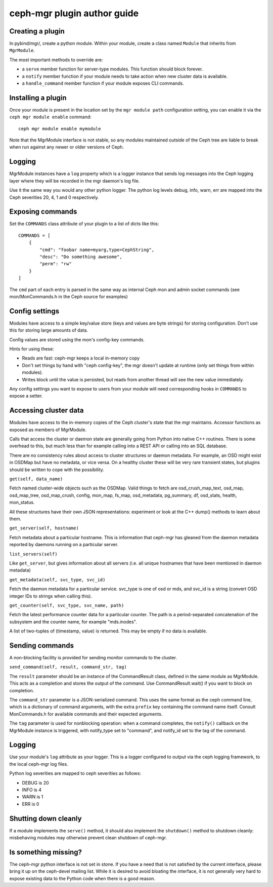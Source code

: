 
ceph-mgr plugin author guide
============================

Creating a plugin
-----------------

In pybind/mgr/, create a python module.  Within your module, create a class
named ``Module`` that inherits from ``MgrModule``.

The most important methods to override are:

* a ``serve`` member function for server-type modules.  This
  function should block forever.
* a ``notify`` member function if your module needs to
  take action when new cluster data is available.
* a ``handle_command`` member function if your module
  exposes CLI commands.

Installing a plugin
-------------------

Once your module is present in the location set by the
``mgr module path`` configuration setting, you can enable it
via the ``ceph mgr module enable`` command::

  ceph mgr module enable mymodule

Note that the MgrModule interface is not stable, so any modules maintained
outside of the Ceph tree are liable to break when run against any newer
or older versions of Ceph.

Logging
-------

MgrModule instances have a ``log`` property which is a logger instance that
sends log messages into the Ceph logging layer where they will be recorded
in the mgr daemon's log file.

Use it the same way you would any other python logger.  The python
log levels debug, info, warn, err are mapped into the Ceph
severities 20, 4, 1 and 0 respectively.

Exposing commands
-----------------

Set the ``COMMANDS`` class attribute of your plugin to a list of dicts
like this::

    COMMANDS = [
        {
            "cmd": "foobar name=myarg,type=CephString",
            "desc": "Do something awesome",
            "perm": "rw"
        }
    ]

The ``cmd`` part of each entry is parsed in the same way as internal
Ceph mon and admin socket commands (see mon/MonCommands.h in
the Ceph source for examples)

Config settings
---------------

Modules have access to a simple key/value store (keys and values are
byte strings) for storing configuration.  Don't use this for
storing large amounts of data.

Config values are stored using the mon's config-key commands.

Hints for using these:

* Reads are fast: ceph-mgr keeps a local in-memory copy
* Don't set things by hand with "ceph config-key", the mgr doesn't update
  at runtime (only set things from within modules).
* Writes block until the value is persisted, but reads from another
  thread will see the new value immediately.

Any config settings you want to expose to users from your module will
need corresponding hooks in ``COMMANDS`` to expose a setter.

Accessing cluster data
----------------------

Modules have access to the in-memory copies of the Ceph cluster's
state that the mgr maintains.  Accessor functions as exposed
as members of MgrModule.

Calls that access the cluster or daemon state are generally going
from Python into native C++ routines.  There is some overhead to this,
but much less than for example calling into a REST API or calling into
an SQL database.

There are no consistency rules about access to cluster structures or
daemon metadata.  For example, an OSD might exist in OSDMap but
have no metadata, or vice versa.  On a healthy cluster these
will be very rare transient states, but plugins should be written
to cope with the possibility.

``get(self, data_name)``

Fetch named cluster-wide objects such as the OSDMap.  Valid things
to fetch are osd_crush_map_text, osd_map, osd_map_tree,
osd_map_crush, config, mon_map, fs_map, osd_metadata, pg_summary,
df, osd_stats, health, mon_status.

All these structures have their own JSON representations: experiment
or look at the C++ dump() methods to learn about them.

``get_server(self, hostname)``

Fetch metadata about a particular hostname.  This is information
that ceph-mgr has gleaned from the daemon metadata reported
by daemons running on a particular server.

``list_servers(self)``

Like ``get_server``, but gives information about all servers (i.e. all
unique hostnames that have been mentioned in daemon metadata)

``get_metadata(self, svc_type, svc_id)``

Fetch the daemon metadata for a particular service.  svc_type is one
of osd or mds, and svc_id is a string (convert OSD integer IDs to strings
when calling this).

``get_counter(self, svc_type, svc_name, path)``

Fetch the latest performance counter data for a particular counter.  The
path is a period-separated concatenation of the subsystem and the counter
name, for example "mds.inodes".

A list of two-tuples of (timestamp, value) is returned.  This may be
empty if no data is available.

Sending commands
----------------

A non-blocking facility is provided for sending monitor commands
to the cluster.

``send_command(self, result, command_str, tag)``

The ``result`` parameter should be an instance of the CommandResult
class, defined in the same module as MgrModule.  This acts as a
completion and stores the output of the command.  Use CommandResult.wait()
if you want to block on completion.

The ``command_str`` parameter is a JSON-serialized command.  This
uses the same format as the ceph command line, which is a dictionary
of command arguments, with the extra ``prefix`` key containing the
command name itself.  Consult MonCommands.h for available commands
and their expected arguments.

The ``tag`` parameter is used for nonblocking operation: when
a command completes, the ``notify()`` callback on the MgrModule
instance is triggered, with notify_type set to "command", and
notify_id set to the tag of the command.


Logging
-------

Use your module's ``log`` attribute as your logger.  This is a logger
configured to output via the ceph logging framework, to the local ceph-mgr
log files.

Python log severities are mapped to ceph severities as follows:

* DEBUG is 20
* INFO is 4
* WARN is 1
* ERR is 0

Shutting down cleanly
---------------------

If a module implements the ``serve()`` method, it should also implement
the ``shutdown()`` method to shutdown cleanly: misbehaving modules
may otherwise prevent clean shutdown of ceph-mgr.

Is something missing?
---------------------

The ceph-mgr python interface is not set in stone.  If you have a need
that is not satisfied by the current interface, please bring it up
on the ceph-devel mailing list.  While it is desired to avoid bloating
the interface, it is not generally very hard to expose existing data
to the Python code when there is a good reason.

